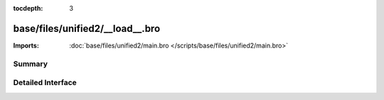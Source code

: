 :tocdepth: 3

base/files/unified2/__load__.bro
================================


:Imports: :doc:`base/files/unified2/main.bro </scripts/base/files/unified2/main.bro>`

Summary
~~~~~~~

Detailed Interface
~~~~~~~~~~~~~~~~~~

